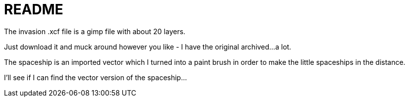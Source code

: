 = README

The invasion .xcf file is a gimp file with about 20 layers.

Just download it and muck around however you like - I have the original archived...a lot.

The spaceship is an imported vector which I turned into a paint brush in order to make the little spaceships in the distance.

I'll see if I can find the vector version of the spaceship...

